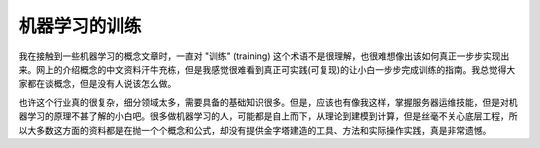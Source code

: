 .. _ml_training:

================
机器学习的训练
================

我在接触到一些机器学习的概念文章时，一直对 "训练" (training) 这个术语不是很理解，也很难想像出该如何真正一步步实现出来。网上的介绍概念的中文资料汗牛充栋，但是我感觉很难看到真正可实践(可复现)的让小白一步步完成训练的指南。我总觉得大家都在谈概念，但是没有人说该怎么做。

也许这个行业真的很复杂，细分领域太多，需要具备的基础知识很多。但是，应该也有像我这样，掌握服务器运维技能，但是对机器学习的原理不甚了解的小白吧。很多做机器学习的人，可能都是自上而下，从理论到建模到计算，但是丝毫不关心底层工程，所以大多数这方面的资料都是在抛一个个概念和公式，却没有提供金字塔建造的工具、方法和实际操作实践，真是非常遗憾。
